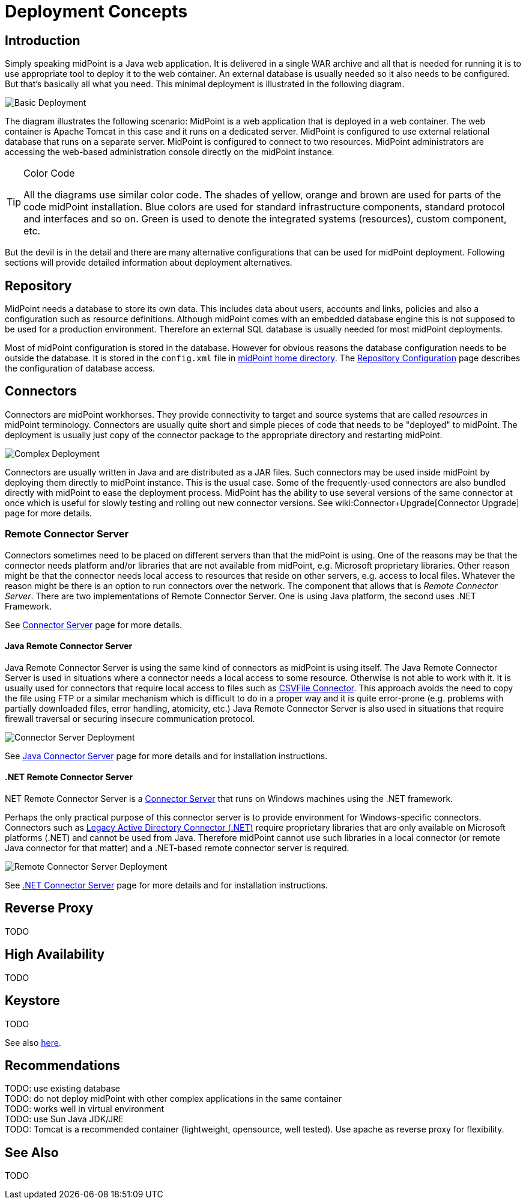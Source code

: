 = Deployment Concepts
:page-wiki-name: Deployment Concepts
:page-wiki-id: 7667781
:page-wiki-metadata-create-user: semancik
:page-wiki-metadata-create-date: 2013-02-28T13:24:40.085+01:00
:page-wiki-metadata-modify-user: semancik
:page-wiki-metadata-modify-date: 2019-01-31T11:05:34.367+01:00
:page-upkeep-status: red
:page-toc: top


== Introduction

Simply speaking midPoint is a Java web application.
It is delivered in a single WAR archive and all that is needed for running it is to use appropriate tool to deploy it to the web container.
An external database is usually needed so it also needs to be configured.
But that's basically all what you need.
This minimal deployment is illustrated in the following diagram.

image::Basic-Deployment.png[]

The diagram illustrates the following scenario: MidPoint is a web application that is deployed in a web container.
The web container is Apache Tomcat in this case and it runs on a dedicated server.
MidPoint is configured to use external relational database that runs on a separate server.
MidPoint is configured to connect to two resources.
MidPoint administrators are accessing the web-based administration console directly on the midPoint instance.

[TIP]
.Color Code
====
All the diagrams use similar color code.
The shades of yellow, orange and brown are used for parts of the code midPoint installation.
Blue colors are used for standard infrastructure components, standard protocol and interfaces and so on.
Green is used to denote the integrated systems (resources), custom component, etc.
====

But the devil is in the detail and there are many alternative configurations that can be used for midPoint deployment.
Following sections will provide detailed information about deployment alternatives.


== Repository

MidPoint needs a database to store its own data.
This includes data about users, accounts and links, policies and also a configuration such as resource definitions.
Although midPoint comes with an embedded database engine this is not supposed to be used for a production environment.
Therefore an external SQL database is usually needed for most midPoint deployments.

Most of midPoint configuration is stored in the database.
However for obvious reasons the database configuration needs to be outside the database.
It is stored in the `config.xml` file in xref:/midpoint/reference/deployment/midpoint-home-directory/[midPoint home directory].
The xref:/midpoint/reference/repository/configuration/[Repository Configuration] page describes the configuration of database access.


== Connectors

Connectors are midPoint workhorses.
They provide connectivity to target and source systems that are called _resources_ in midPoint terminology.
Connectors are usually quite short and simple pieces of code that needs to be "deployed" to midPoint.
The deployment is usually just copy of the connector package to the appropriate directory and restarting midPoint.

image::Complex-Deployment.png[]

Connectors are usually written in Java and are distributed as a JAR files.
Such connectors may be used inside midPoint by deploying them directly to midPoint instance.
This is the usual case.
Some of the frequently-used connectors are also bundled directly with midPoint to ease the deployment process.
MidPoint has the ability to use several versions of the same connector at once which is useful for slowly testing and rolling out new connector versions.
See wiki:Connector+Upgrade[Connector Upgrade] page for more details.


=== Remote Connector Server

Connectors sometimes need to be placed on different servers than that the midPoint is using.
One of the reasons may be that the connector needs platform and/or libraries that are not available from midPoint, e.g. Microsoft proprietary libraries.
Other reason might be that the connector needs local access to resources that reside on other servers, e.g. access to local files.
Whatever the reason might be there is an option to run connectors over the network.
The component that allows that is _Remote Connector Server_. There are two implementations of Remote Connector Server.
One is using Java platform, the second uses .NET Framework.

See link:http://wiki.evolveum.com/display/midPoint/Connector+Server[Connector Server] page for more details.


==== Java Remote Connector Server

Java Remote Connector Server is using the same kind of connectors as midPoint is using itself.
The Java Remote Connector Server is used in situations where a connector needs a local access to some resource.
Otherwise is not able to work with it.
It is usually used for connectors that require local access to files such as link:http://wiki.evolveum.com/display/midPoint/CSVFile+Connector[CSVFile Connector]. This approach avoids the need to copy the file using FTP or a similar mechanism which is difficult to do in a proper way and it is quite error-prone (e.g. problems with partially downloaded files, error handling, atomicity, etc.) Java Remote Connector Server is also used in situations that require firewall traversal or securing insecure communication protocol.

image::Connector-Server-Deployment.png[]

See xref:/connectors/connid/1.x/connector-server/java/[Java Connector Server] page for more details and for installation instructions.

==== .NET Remote Connector Server

.NET Remote Connector Server is a xref:/connectors/connid/1.x/connector-server/[Connector Server] that runs on Windows machines using the .NET framework.
Perhaps the only practical purpose of this connector server is to provide environment for Windows-specific connectors.
Connectors such as xref:/connectors/connectors/Org.IdentityConnectors.ActiveDirectory.ActiveDirectoryConnector/[Legacy Active Directory Connector (.NET)] require proprietary libraries that are only available on Microsoft platforms (.NET) and cannot be used from Java.
Therefore midPoint cannot use such libraries in a local connector (or remote Java connector for that matter) and a .NET-based remote connector server is required.

image::Remote-Connector-Server-Deployment.png[]



See xref:/connectors/connid/1.x/connector-server/dotnet/[.NET Connector Server] page for more details and for installation instructions.

== Reverse Proxy

TODO


== High Availability

TODO


== Keystore

TODO

See also link:http://wiki.evolveum.com/display/midPoint/Encryption+and+Keys#Keystore[here].


== Recommendations

TODO: use existing database +
 TODO: do not deploy midPoint with other complex applications in the same container +
 TODO: works well in virtual environment +
 TODO: use Sun Java JDK/JRE +
 TODO: Tomcat is a recommended container (lightweight, opensource, well tested).
Use apache as reverse proxy for flexibility.


== See Also

TODO